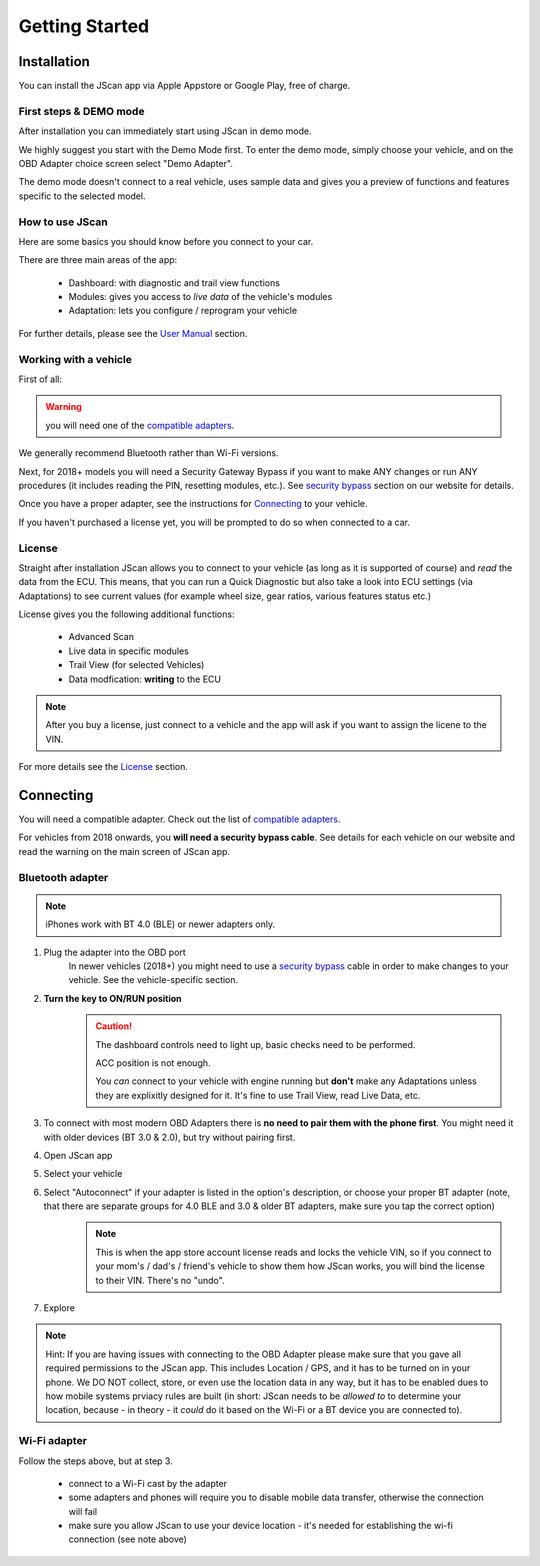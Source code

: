 ###############
Getting Started
###############

************
Installation
************
You can install the JScan app via Apple Appstore or Google Play, free of charge.

First steps & DEMO mode
=======================
After installation you can immediately start using JScan in demo mode.

We highly suggest you start with the Demo Mode first. To enter the demo mode, simply choose your vehicle, and on the OBD Adapter choice screen select "Demo Adapter".

The demo mode doesn't connect to a real vehicle, uses sample data and gives you a preview of functions and features specific to the selected model.

How to use JScan
================

Here are some basics you should know before you connect to your car.

There are three main areas of the app:

	- Dashboard: with diagnostic and trail view functions
	- Modules: gives you access to *live data* of the vehicle's modules
	- Adaptation: lets you configure / reprogram your vehicle

For further details, please see the `User Manual`_ section.

Working with a vehicle
======================

First of all:

.. warning:: you will need one of the `compatible adapters`_.

We generally recommend Bluetooth rather than Wi-Fi versions.

Next, for 2018+ models you will need a Security Gateway Bypass if you want to make ANY changes or run ANY procedures (it includes reading the PIN, resetting modules, etc.). See `security bypass`_ section on our website for details.

Once you have a proper adapter, see the instructions for `Connecting`_ to your vehicle.

If you haven't purchased a license yet, you will be prompted to do so when connected to a car.

License
=======

Straight after installation JScan allows you to connect to your vehicle (as long as it is supported of course) and *read* the data from the ECU.
This means, that you can run a Quick Diagnostic but also take a look into ECU settings (via Adaptations) to see current values (for example wheel size, gear ratios, various features status etc.)

License gives you the following additional functions:
	
	- Advanced Scan
	- Live data in specific modules
	- Trail View (for selected Vehicles)
	- Data modfication: **writing** to the ECU

.. note:: After you buy a license, just connect to a vehicle and the app will ask if you want to assign the licene to the VIN.

For more details see the `License`_ section.



**********
Connecting
**********

You will need a compatible adapter. Check out the list of `compatible adapters`_.

For vehicles from 2018 onwards, you **will need a security bypass cable**. See details for each vehicle on our website and read the warning on the main screen of JScan app.


Bluetooth adapter
=================

.. note:: iPhones work with BT 4.0 (BLE) or newer adapters only.

1. Plug the adapter into the OBD port
	In newer vehicles (2018+) you might need to use a `security bypass`_ cable in order to make changes to your vehicle. See the vehicle-specific section.

2. **Turn the key to ON/RUN position**
	.. caution::   The dashboard controls need to light up, basic checks need to be performed.

				ACC position is not enough.

				You *can* connect to your vehicle with engine running but **don't** make any Adaptations unless they are explixitly designed for it. It's fine to use Trail View, read Live Data, etc.

3. To connect with most modern OBD Adapters there is **no need to pair them with the phone first**. You might need it with older devices (BT 3.0 & 2.0), but try without pairing first.
4. Open JScan app
5. Select your vehicle
6. Select "Autoconnect" if your adapter is listed in the option's description, or choose your proper BT adapter (note, that there are separate groups for 4.0 BLE and 3.0 & older BT adapters, make sure you tap the correct option)
	.. note:: This is when the app store account license reads and locks the vehicle VIN, so if you connect to your mom's / dad's / friend's vehicle to show them how JScan works, you will bind the license to their VIN. There's no "undo".
7. Explore

.. note:: Hint: If you are having issues with connecting to the OBD Adapter please make sure that you gave all required permissions to the JScan app. This includes Location / GPS, and it has to be turned on in your phone. We DO NOT collect, store, or even use the location data in any way, but it has to be enabled dues to how mobile systems prviacy rules are built (in short: JScan needs to be *allowed to* to determine your location, because - in theory - it *could* do it based on the Wi-Fi or a BT device you are connected to).

Wi-Fi adapter
=============

Follow the steps above, but at step 3.

	- connect to a Wi-Fi cast by the adapter
	- some adapters and phones will require you to disable mobile data transfer, otherwise the connection will fail
	- make sure you allow JScan to use your device location - it's needed for establishing the wi-fi connection (see note above)


.. Want to learn about `my favorite programming language`_?

.. _my favorite programming language: http://www.python.org

.. _compatible adapters: http://jscan.net/supported-and-not-supported-obd-adapters/

.. _security bypass: http://jscan.net/jl-jt-security-bypass/

.. _Connecting: https://jscan-docs.readthedocs.io/en/latest/general/getting_started.html#connecting

.. _License: https://jscan-docs.readthedocs.io/en/latest/general/license.html

.. _User Manual: https://jscan-docs.readthedocs.io/en/latest/general/user_manual.html
